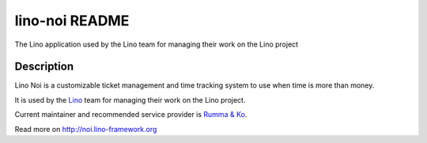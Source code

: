 ==========================
lino-noi README
==========================

The Lino application used by the Lino team for managing their work on the Lino project

Description
-----------

Lino Noi is a customizable ticket management and time tracking
system to use when time is more than money.

It is used by the `Lino <http://www.lino-framework.org/>`_ team for
managing their work on the Lino project.

Current maintainer and recommended service provider is `Rumma & Ko
<http://www.saffre-rumma.net/about>`_.




Read more on http://noi.lino-framework.org
